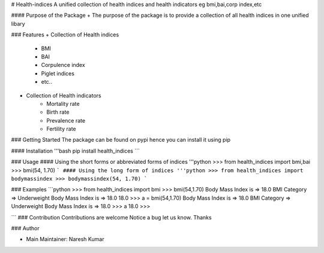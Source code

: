 # Health-indices
A unified collection of health indices and health indicators eg bmi,bai,corp index,etc

#### Purpose of the Package
+ The purpose of the package is to provide a collection of all health indices in one unified libary

### Features
+ Collection of Health indices
    - BMI  
    - BAI 
    - Corpulence index 
    - Piglet indices 
    - etc..
+ Collection of Health indicators
    - Mortality rate 
    - Birth rate
    - Prevalence rate 
    - Fertility rate 


### Getting Started
The package can be found on pypi hence you can install it using pip

#### Installation
'''bash
pip install health_indices
```

### Usage
#### Using the short forms or abbreviated forms of indices
'''python
>>> from health_indices import bmi,bai
>>> bmi(54, 1.70)
```
#### Using the long form of indices
'''python
>>> from health_indices import bodymassindex
>>> bodymassindex(54, 1.70)
```

### Examples
```python
>>> from health_indices import bmi
>>> bmi(54,1.70)
Body Mass Index is =>  18.0
BMI Category => Underweight 
Body Mass Index is =>  18.0
18.0
>>> a = bmi(54,1.70)
Body Mass Index is =>  18.0
BMI Category => Underweight 
Body Mass Index is =>  18.0
>>> a
18.0
>>>

```
### Contribution 
Contributions are welcome Notice a bug let us know. Thanks

### Author

+ Main Maintainer: Naresh Kumar